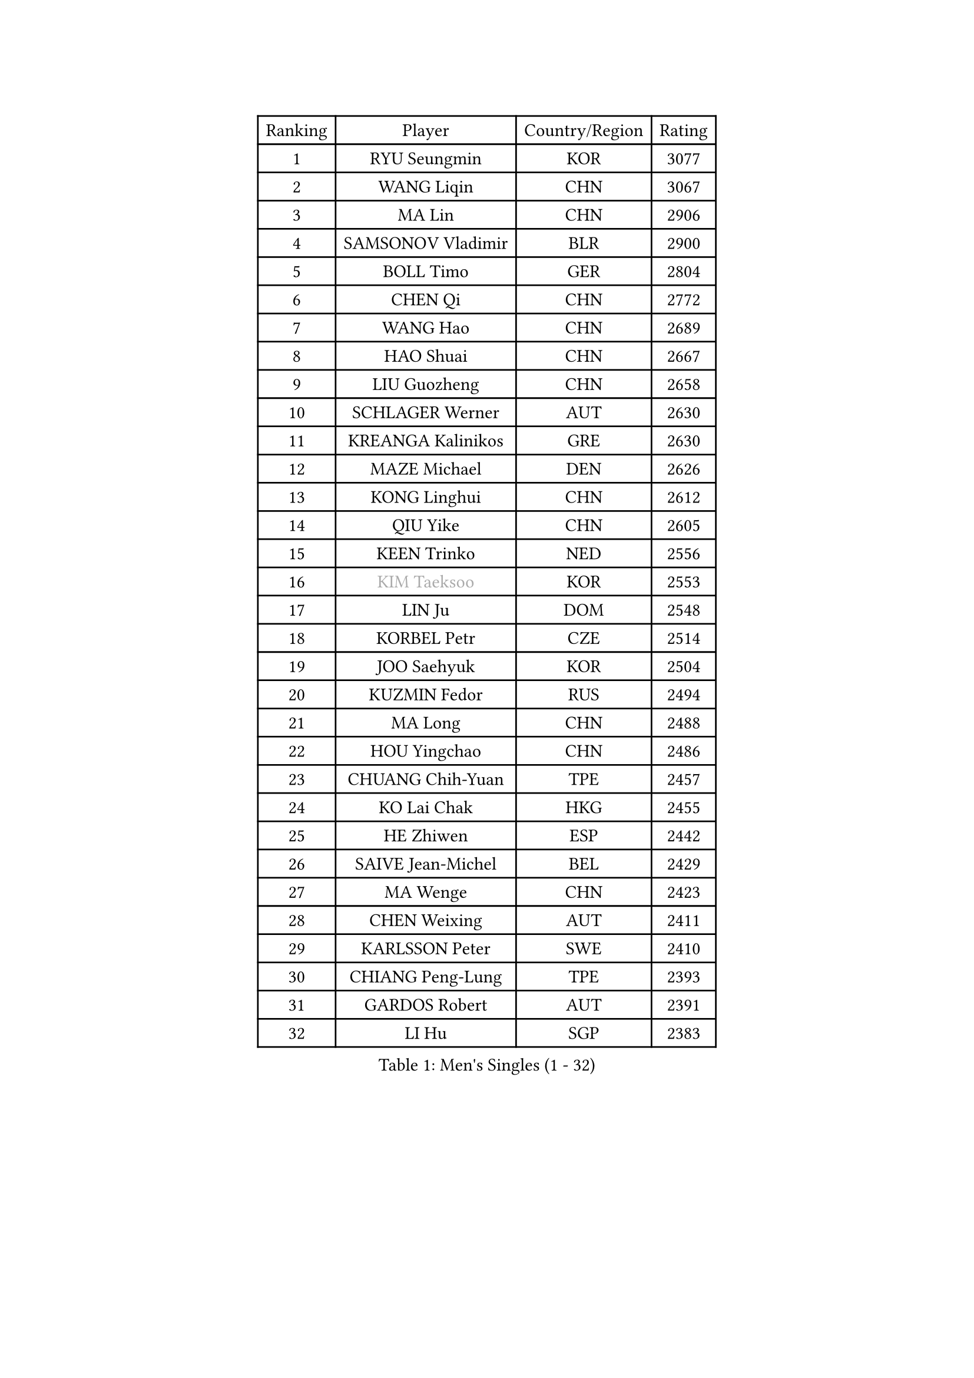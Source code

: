 
#set text(font: ("Courier New", "NSimSun"))
#figure(
  caption: "Men's Singles (1 - 32)",
    table(
      columns: 4,
      [Ranking], [Player], [Country/Region], [Rating],
      [1], [RYU Seungmin], [KOR], [3077],
      [2], [WANG Liqin], [CHN], [3067],
      [3], [MA Lin], [CHN], [2906],
      [4], [SAMSONOV Vladimir], [BLR], [2900],
      [5], [BOLL Timo], [GER], [2804],
      [6], [CHEN Qi], [CHN], [2772],
      [7], [WANG Hao], [CHN], [2689],
      [8], [HAO Shuai], [CHN], [2667],
      [9], [LIU Guozheng], [CHN], [2658],
      [10], [SCHLAGER Werner], [AUT], [2630],
      [11], [KREANGA Kalinikos], [GRE], [2630],
      [12], [MAZE Michael], [DEN], [2626],
      [13], [KONG Linghui], [CHN], [2612],
      [14], [QIU Yike], [CHN], [2605],
      [15], [KEEN Trinko], [NED], [2556],
      [16], [#text(gray, "KIM Taeksoo")], [KOR], [2553],
      [17], [LIN Ju], [DOM], [2548],
      [18], [KORBEL Petr], [CZE], [2514],
      [19], [JOO Saehyuk], [KOR], [2504],
      [20], [KUZMIN Fedor], [RUS], [2494],
      [21], [MA Long], [CHN], [2488],
      [22], [HOU Yingchao], [CHN], [2486],
      [23], [CHUANG Chih-Yuan], [TPE], [2457],
      [24], [KO Lai Chak], [HKG], [2455],
      [25], [HE Zhiwen], [ESP], [2442],
      [26], [SAIVE Jean-Michel], [BEL], [2429],
      [27], [MA Wenge], [CHN], [2423],
      [28], [CHEN Weixing], [AUT], [2411],
      [29], [KARLSSON Peter], [SWE], [2410],
      [30], [CHIANG Peng-Lung], [TPE], [2393],
      [31], [GARDOS Robert], [AUT], [2391],
      [32], [LI Hu], [SGP], [2383],
    )
  )#pagebreak()

#set text(font: ("Courier New", "NSimSun"))
#figure(
  caption: "Men's Singles (33 - 64)",
    table(
      columns: 4,
      [Ranking], [Player], [Country/Region], [Rating],
      [33], [LEUNG Chu Yan], [HKG], [2383],
      [34], [WALDNER Jan-Ove], [SWE], [2382],
      [35], [FENG Zhe], [BUL], [2365],
      [36], [FRANZ Peter], [GER], [2361],
      [37], [OH Sangeun], [KOR], [2361],
      [38], [XU Xin], [CHN], [2360],
      [39], [LEE Jungwoo], [KOR], [2356],
      [40], [SUCH Bartosz], [POL], [2354],
      [41], [CRISAN Adrian], [ROU], [2349],
      [42], [ROSSKOPF Jorg], [GER], [2341],
      [43], [GAO Ning], [SGP], [2340],
      [44], [BLASZCZYK Lucjan], [POL], [2338],
      [45], [CHILA Patrick], [FRA], [2329],
      [46], [CHEUNG Yuk], [HKG], [2322],
      [47], [PLACHY Josef], [CZE], [2311],
      [48], [STEGER Bastian], [GER], [2310],
      [49], [HEISTER Danny], [NED], [2307],
      [50], [WOSIK Torben], [GER], [2304],
      [51], [FEJER-KONNERTH Zoltan], [GER], [2294],
      [52], [LI Ching], [HKG], [2287],
      [53], [LUNDQVIST Jens], [SWE], [2287],
      [54], [MATSUSHITA Koji], [JPN], [2285],
      [55], [TRUKSA Jaromir], [SVK], [2264],
      [56], [ZENG Cem], [TUR], [2264],
      [57], [SUSS Christian], [GER], [2255],
      [58], [TRAN Tuan Quynh], [VIE], [2247],
      [59], [CHO Eonrae], [KOR], [2245],
      [60], [YANG Zi], [SGP], [2242],
      [61], [LIU Song], [ARG], [2237],
      [62], [HIELSCHER Lars], [GER], [2234],
      [63], [MAZUNOV Dmitry], [RUS], [2233],
      [64], [YANG Min], [ITA], [2227],
    )
  )#pagebreak()

#set text(font: ("Courier New", "NSimSun"))
#figure(
  caption: "Men's Singles (65 - 96)",
    table(
      columns: 4,
      [Ranking], [Player], [Country/Region], [Rating],
      [65], [SAIVE Philippe], [BEL], [2226],
      [66], [PRIMORAC Zoran], [CRO], [2223],
      [67], [CHTCHETININE Evgueni], [BLR], [2218],
      [68], [ZHANG Jike], [CHN], [2218],
      [69], [ELOI Damien], [FRA], [2213],
      [70], [TANG Peng], [HKG], [2210],
      [71], [WU Chih-Chi], [TPE], [2203],
      [72], [KEINATH Thomas], [SVK], [2203],
      [73], [LEGOUT Christophe], [FRA], [2203],
      [74], [SHAN Mingjie], [CHN], [2201],
      [75], [YOSHIDA Kaii], [JPN], [2201],
      [76], [#text(gray, "BABOOR Chetan")], [IND], [2200],
      [77], [TAVUKCUOGLU Irfan], [TUR], [2199],
      [78], [PAVELKA Tomas], [CZE], [2194],
      [79], [ZHUANG David], [USA], [2193],
      [80], [LIM Jaehyun], [KOR], [2193],
      [81], [TOKIC Bojan], [SLO], [2188],
      [82], [PERSSON Jorgen], [SWE], [2184],
      [83], [SCHLICHTER Jorg], [GER], [2181],
      [84], [TUGWELL Finn], [DEN], [2180],
      [85], [VYBORNY Richard], [CZE], [2180],
      [86], [DIDUKH Oleksandr], [UKR], [2174],
      [87], [KARAKASEVIC Aleksandar], [SRB], [2174],
      [88], [MONTEIRO Joao], [POR], [2167],
      [89], [MONRAD Martin], [DEN], [2164],
      [90], [ZHANG Chao], [CHN], [2155],
      [91], [OLEJNIK Martin], [CZE], [2146],
      [92], [#text(gray, "YAN Sen")], [CHN], [2146],
      [93], [ERLANDSEN Geir], [NOR], [2139],
      [94], [CIOTI Constantin], [ROU], [2136],
      [95], [#text(gray, "KRZESZEWSKI Tomasz")], [POL], [2134],
      [96], [HAKANSSON Fredrik], [SWE], [2129],
    )
  )#pagebreak()

#set text(font: ("Courier New", "NSimSun"))
#figure(
  caption: "Men's Singles (97 - 128)",
    table(
      columns: 4,
      [Ranking], [Player], [Country/Region], [Rating],
      [97], [BENTSEN Allan], [DEN], [2128],
      [98], [ZOOGLING Mikael], [SWE], [2121],
      [99], [SHMYREV Maxim], [RUS], [2119],
      [100], [SEREDA Peter], [SVK], [2118],
      [101], [KUSINSKI Marcin], [POL], [2110],
      [102], [CABESTANY Cedrik], [FRA], [2110],
      [103], [GORAK Daniel], [POL], [2109],
      [104], [#text(gray, "COOKE Alan")], [ENG], [2107],
      [105], [VAINULA Vallot], [EST], [2103],
      [106], [ZWICKL Daniel], [HUN], [2102],
      [107], [ZHOU Bin], [CHN], [2102],
      [108], [SIMONER Christoph], [AUT], [2098],
      [109], [LEE Chulseung], [KOR], [2092],
      [110], [MANSSON Magnus], [SWE], [2084],
      [111], [#text(gray, "VARIN Eric")], [FRA], [2082],
      [112], [PHUNG Armand], [FRA], [2080],
      [113], [TAKAKIWA Taku], [JPN], [2077],
      [114], [MOLIN Magnus], [SWE], [2071],
      [115], [SEO Dongchul], [KOR], [2070],
      [116], [GUO Jinhao], [CHN], [2070],
      [117], [JIANG Weizhong], [CRO], [2070],
      [118], [PAZSY Ferenc], [HUN], [2064],
      [119], [#text(gray, "YOSHITOMI Eigo")], [JPN], [2062],
      [120], [GIONIS Panagiotis], [GRE], [2059],
      [121], [FILIMON Andrei], [ROU], [2059],
      [122], [#text(gray, "GIARDINA Umberto")], [ITA], [2059],
      [123], [LIVENTSOV Alexey], [RUS], [2058],
      [124], [FAZEKAS Peter], [HUN], [2058],
      [125], [PAK Won Chol], [PRK], [2055],
      [126], [TSIOKAS Ntaniel], [GRE], [2054],
      [127], [CIHAK Marek], [CZE], [2050],
      [128], [DURAN Marc], [ESP], [2048],
    )
  )